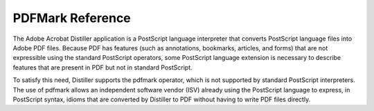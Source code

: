 .. raw:: html

   <a name="38527"></a>

*********************************
PDFMark Reference
*********************************

The Adobe Acrobat Distiller application is a PostScript language interpreter that converts PostScript language files into Adobe PDF files. Because PDF has features (such as annotations, bookmarks, articles, and forms) that are not expressible using the standard PostScript operators, some PostScript language extension is necessary to describe features that are present in PDF but not in standard PostScript.

To satisfy this need, Distiller supports the pdfmark operator, which is not supported by standard PostScript interpreters. The use of pdfmark allows an independent software vendor (ISV) already using the PostScript language to express, in PostScript syntax, idioms that are converted by Distiller to PDF without having to write PDF files directly.